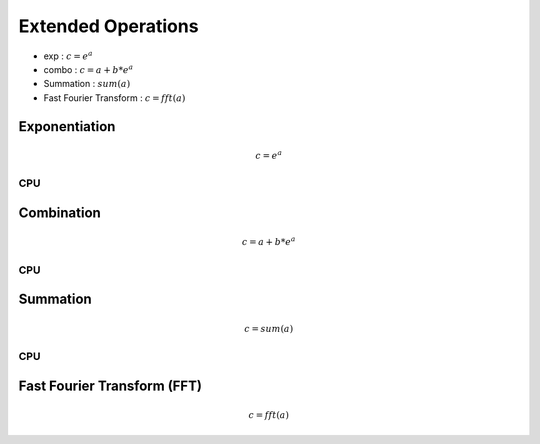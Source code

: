 
Extended Operations
=====================
- exp  : :math:`c=e^{a}`
- combo : :math:`c=a+b*e^{a}`
- Summation : :math:`sum(a)`
- Fast Fourier Transform : :math:`c=fft(a)`
    
Exponentiation
------------------
.. math:: c=e^{a}

CPU
++++++
.. raw:: html
	:file: figs/exp.html
    
Combination
----------------
.. math:: c=a+b*e^{a}

CPU
++++++
.. raw:: html
	:file: figs/combo.html

Summation
-----------
.. math:: c=sum(a)

CPU
++++++
.. raw:: html
	:file: figs/sum.html

Fast Fourier Transform (FFT) 
-------------------------------   
.. math:: c=fft(a)

.. raw:: html
	:file: figs/fft.html







